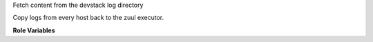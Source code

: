 Fetch content from the devstack log directory

Copy logs from every host back to the zuul executor.

**Role Variables**

.. zuul:rolevar:: devstack_base_dir
   :default: /opt/stack

   The devstack base directory.
